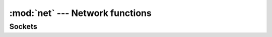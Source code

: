 :mod:`net` --- Network functions
================================

.. module:: net

Sockets
-------

.. function:: socket()

   Returns a **Socket** object.

.. method:: Socket.connect(host, port)

   Connects to the specified host on the given port.

.. method:: Socket.send(str)

   Sends ``str`` to the socket.

.. method:: Socket.recv(len)

   Receives data from the socket. The maximum amount of data is
   specified by ``len``.
